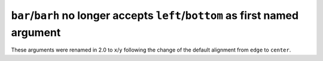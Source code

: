 ``bar``/``barh`` no longer accepts ``left``/``bottom`` as first named argument
``````````````````````````````````````````````````````````````````````````````

These arguments were renamed in 2.0 to ``x``/``y`` following the change of the
default alignment from ``edge`` to ``center``.
